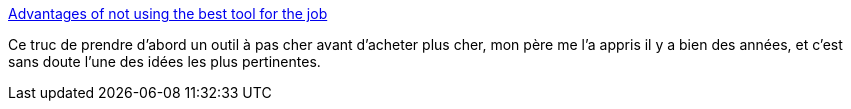 :jbake-type: post
:jbake-status: published
:jbake-title: Advantages of not using the best tool for the job
:jbake-tags: méthode,achat,outillage,_mois_août,_année_2020
:jbake-date: 2020-08-04
:jbake-depth: ../
:jbake-uri: shaarli/1596571231000.adoc
:jbake-source: https://nicolas-delsaux.hd.free.fr/Shaarli?searchterm=https%3A%2F%2Fwww.johndcook.com%2Fblog%2F2020%2F07%2F25%2Fworst-tool-for-the-job%2F&searchtags=m%C3%A9thode+achat+outillage+_mois_ao%C3%BBt+_ann%C3%A9e_2020
:jbake-style: shaarli

https://www.johndcook.com/blog/2020/07/25/worst-tool-for-the-job/[Advantages of not using the best tool for the job]

Ce truc de prendre d'abord un outil à pas cher avant d'acheter plus cher, mon père me l'a appris il y a bien des années, et c'est sans doute l'une des idées les plus pertinentes.
